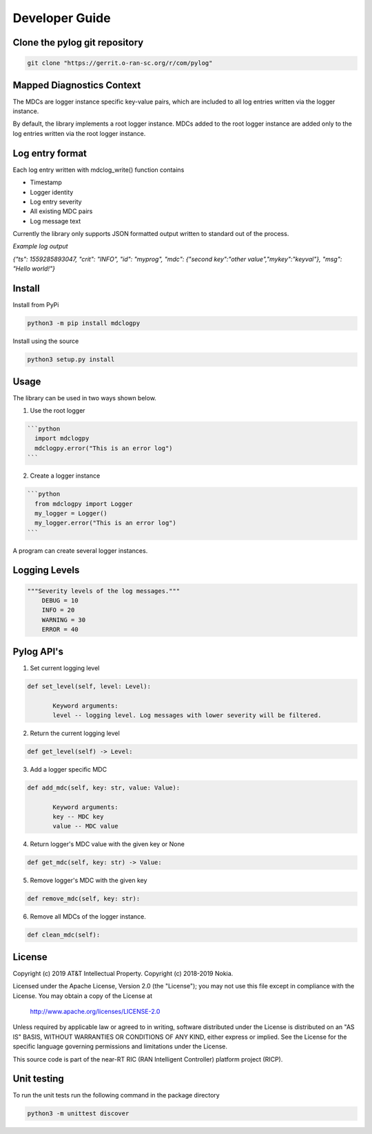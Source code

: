 ..
.. Copyright (c) 2019 AT&T Intellectual Property.
..
.. Copyright (c) 2019 Nokia.
..
..
.. Licensed under the Creative Commons Attribution 4.0 International
..
.. Public License (the "License"); you may not use this file except
..
.. in compliance with the License. You may obtain a copy of the License at
..
..
..     https://creativecommons.org/licenses/by/4.0/
..
..
.. Unless required by applicable law or agreed to in writing, documentation
..
.. distributed under the License is distributed on an "AS IS" BASIS,
..
.. WITHOUT WARRANTIES OR CONDITIONS OF ANY KIND, either express or implied.
..
.. See the License for the specific language governing permissions and
..
.. limitations under the License.
..
.. This source code is part of the near-RT RIC (RAN Intelligent Controller)
..
.. platform project (RICP).
..


Developer Guide
===============

Clone the pylog git repository
------------------------------
.. code:: bash

 git clone "https://gerrit.o-ran-sc.org/r/com/pylog"
 

Mapped Diagnostics Context
--------------------------

The MDCs are logger instance specific key-value pairs, which are included to
all log entries written via the logger instance.

By default, the library implements a root logger instance.
MDCs added to the root logger instance are added only to the log entries
written via the root logger instance.

Log entry format
----------------

Each log entry written with mdclog_write() function contains

* Timestamp
* Logger identity
* Log entry severity
* All existing MDC pairs
* Log message text

Currently the library only supports JSON formatted output written to standard
out of the process.

*Example log output*

`{"ts": 1559285893047, "crit": "INFO", "id": "myprog", "mdc": {"second key":"other value","mykey":"keyval"}, "msg": "Hello world!"}`

Install
-------
Install from PyPi

.. code:: bash

 python3 -m pip install mdclogpy

Install using the source

.. code:: bash

 python3 setup.py install

Usage
-----

The library can be used in two ways shown below.

1) Use the root logger

.. code:: bash

 ```python
   import mdclogpy
   mdclogpy.error("This is an error log")
 ```

2) Create a logger instance

.. code:: bash

 ```python
   from mdclogpy import Logger
   my_logger = Logger()
   my_logger.error("This is an error log")
 ```

A program can create several logger instances.

Logging Levels
--------------
.. code:: bash

 """Severity levels of the log messages."""
     DEBUG = 10
     INFO = 20
     WARNING = 30
     ERROR = 40

Pylog API's
-----------

1. Set current logging level

.. code:: bash

 def set_level(self, level: Level):

        Keyword arguments:
        level -- logging level. Log messages with lower severity will be filtered.

2. Return the current logging level

.. code:: bash

 def get_level(self) -> Level:

3. Add a logger specific MDC

.. code:: bash

 def add_mdc(self, key: str, value: Value):

        Keyword arguments:
        key -- MDC key
        value -- MDC value

4. Return logger's MDC value with the given key or None

.. code:: bash

 def get_mdc(self, key: str) -> Value:

5. Remove logger's MDC with the given key

.. code:: bash

 def remove_mdc(self, key: str):

6. Remove all MDCs of the logger instance.

.. code:: bash

 def clean_mdc(self):


License
-------

Copyright (c) 2019 AT&T Intellectual Property.
Copyright (c) 2018-2019 Nokia.

Licensed under the Apache License, Version 2.0 (the "License");
you may not use this file except in compliance with the License.
You may obtain a copy of the License at

    http://www.apache.org/licenses/LICENSE-2.0

Unless required by applicable law or agreed to in writing, software
distributed under the License is distributed on an "AS IS" BASIS,
WITHOUT WARRANTIES OR CONDITIONS OF ANY KIND, either express or implied.
See the License for the specific language governing permissions and
limitations under the License.

This source code is part of the near-RT RIC (RAN Intelligent Controller)
platform project (RICP).

Unit testing
------------

To run the unit tests run the following command in the package directory

.. code:: bash

 python3 -m unittest discover

